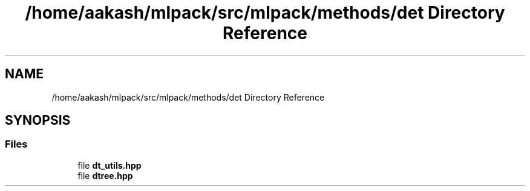 .TH "/home/aakash/mlpack/src/mlpack/methods/det Directory Reference" 3 "Sun Aug 22 2021" "Version 3.4.2" "mlpack" \" -*- nroff -*-
.ad l
.nh
.SH NAME
/home/aakash/mlpack/src/mlpack/methods/det Directory Reference
.SH SYNOPSIS
.br
.PP
.SS "Files"

.in +1c
.ti -1c
.RI "file \fBdt_utils\&.hpp\fP"
.br
.ti -1c
.RI "file \fBdtree\&.hpp\fP"
.br
.in -1c
